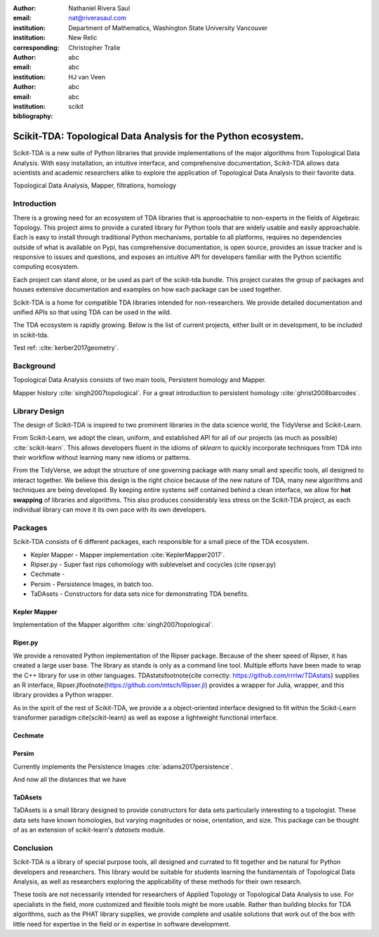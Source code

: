 :author: Nathaniel Rivera Saul
:email: nat@riverasaul.com
:institution: Department of Mathematics, Washington State University Vancouver
:institution: New Relic
:corresponding:

:author: Christopher Tralie
:email: abc
:institution: abc

:author: HJ van Veen
:email: abc
:institution: abc
:bibliography: scikit

------------------------------------------------------------------
Scikit-TDA: Topological Data Analysis for the Python ecosystem.
------------------------------------------------------------------

.. class:: abstract

Scikit-TDA is a new suite of Python libraries that provide implementations of the major algorithms from Topological Data Analysis. With easy installation, an intuitive interface, and comprehensive documentation, Scikit-TDA allows data scientists and academic researchers alike to explore the application of Topological Data Analysis to their favorite data. 


.. class:: keywords

   Topological Data Analysis, Mapper, filtrations, homology

Introduction
------------

There is a growing need for an ecosystem of TDA libraries that is approachable to non-experts in the fields of Algebraic Topology. 
This project aims to provide a curated library for Python tools that are widely usable and easily approachable. 
Each is easy to install through traditional Python mechanisms, portable to all platforms, requires no dependencies outside of what is available on Pypi, has comprehensive documentation, is open source, provides an issue tracker and is responsive to issues and questions, and exposes an intuitive API for developers familiar with the Python scientific computing ecosystem.

Each project can stand alone, or be used as part of the scikit-tda bundle. This project curates the group of packages and houses extensive documentation and examples on how each package can be used together.

Scikit-TDA is a home for compatible TDA libraries intended for non-researchers. We provide detailed documentation and unified APIs so that using TDA can be used in the wild.

The TDA ecosystem is rapidly growing. Below is the list of current projects, either built or in development, to be included in scikit-tda.


Test ref: :cite:`kerber2017geometry`.



Background
-----------


Topological Data Analysis consists of two main tools, Persistent homology and Mapper.

Mapper history :cite:`singh2007topological`.
For a great introduction to persistent homology :cite:`ghrist2008barcodes`.



Library Design
----------------

The design of Scikit-TDA is inspired to two prominent libraries in the data science world, the TidyVerse and Scikit-Learn.  

From Scikit-Learn, we adopt the clean, uniform, and established API for all of our projects (as much as possible) :cite:`scikit-learn`. This allows developers fluent in the idioms of `sklearn` to quickly incorporate techniques from TDA into their workflow without learning many new idioms or patterns.

From the TidyVerse, we adopt the structure of one governing package with many small and specific tools, all designed to interact together.
We believe this design is the right choice because of the new nature of TDA, many new algorithms and techniques are being developed. 
By keeping entire systems self contained behind a clean interface, we allow for **hot swapping** of libraries and algorithms.  
This also produces considerably less stress on the Scikit-TDA project, as each individual library can move it its own pace with its own developers.


Packages
------------

Scikit-TDA consists of 6 different packages, each responsible for a small piece of the TDA ecosystem.


- Kepler Mapper - Mapper implementation :cite:`KeplerMapper2017`.
- Ripser.py - Super fast rips cohomology with sublevelset and cocycles (cite ripser.py)
- Cechmate - 
- Persim - Persistence Images, in batch too.
- TaDAsets - Constructors for data sets nice for demonstrating TDA benefits.


Kepler Mapper
~~~~~~~~~~~~~~~

Implementation of the Mapper algorithm :cite:`singh2007topological`.

Riper.py
~~~~~~~~~


We provide a renovated Python implementation of the Ripser package.  Because of the sheer speed of Ripser, it has created a large user base. The library as stands is only as a command line tool. Multiple efforts have been made to wrap the C++ library for use in other languages.  TDAstats\footnote{cite correctly: https://github.com/rrrlw/TDAstats} supplies an R interface, Ripser.jl\footnote{https://github.com/mtsch/Ripser.jl} provides a wrapper for Julia, wrapper, and this library provides a Python wrapper. 

As in the spirit of the rest of Scikit-TDA, we provide a a object-oriented interface designed to fit within the Scikit-Learn transformer paradigm \cite{scikit-learn} as well as expose a lightweight functional interface.

Cechmate
~~~~~~~~~~

Persim
~~~~~~~~~

Currently implements the Persistence Images :cite:`adams2017persistence`.

And now all the distances that we have


TaDAsets
~~~~~~~~~

TaDAsets is a small library designed to provide constructors for data sets particularly interesting to a topologist. These data sets have known homologies, but varying magnitudes or noise, orientation, and size. 
This package can be thought of as an extension of scikit-learn's `datasets` module.



Conclusion
------------


Scikit-TDA is a library of special purpose tools, all designed and currated to fit together and be natural for Python developers and researchers. This library would be suitable for students learning the fundamentals of Topological Data Analysis, as well as researchers exploring the applicability of these methods for their own research.

These tools are not necessarily intended for researchers of Applied Topology or Topological Data Analysis to use. For specialists in the field, more customized and flexible tools might be more usable. Rather than building blocks for TDA algorithms, such as the PHAT library supplies, we provide complete and usable solutions that work out of the box with little need for expertise in the field or in expertise in software development.

